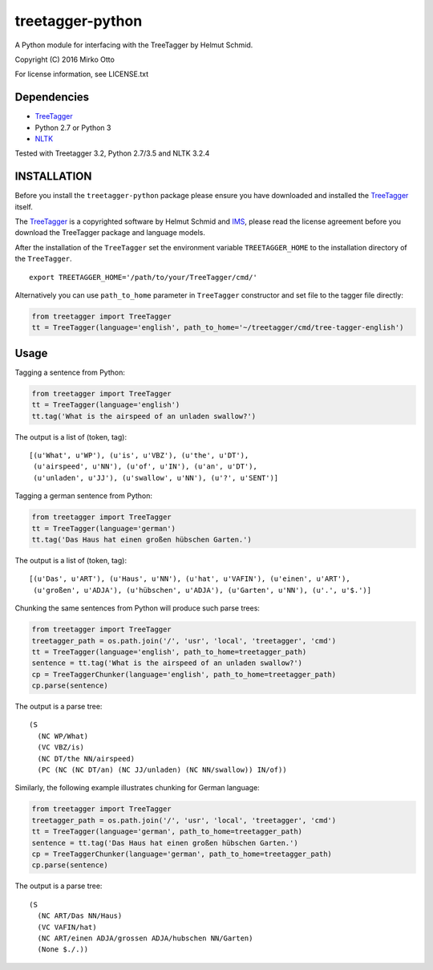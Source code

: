 treetagger-python
=================

A Python module for interfacing with the TreeTagger by Helmut Schmid.

Copyright (C) 2016 Mirko Otto

For license information, see LICENSE.txt

Dependencies
------------

-  `TreeTagger <http://www.cis.uni-muenchen.de/~schmid/tools/TreeTagger/>`__
-  Python 2.7 or Python 3
-  `NLTK <http://nltk.org/>`__

Tested with Treetagger 3.2, Python 2.7/3.5 and NLTK 3.2.4

INSTALLATION
------------

Before you install the ``treetagger-python`` package please ensure you
have downloaded and installed the
`TreeTagger <http://www.cis.uni-muenchen.de/~schmid/tools/TreeTagger/>`__
itself.

The
`TreeTagger <http://www.cis.uni-muenchen.de/~schmid/tools/TreeTagger/>`__
is a copyrighted software by Helmut Schmid and
`IMS <http://www.ims.uni-stuttgart.de/>`__, please read the license
agreement before you download the TreeTagger package and language
models.

After the installation of the ``TreeTagger`` set the environment
variable ``TREETAGGER_HOME`` to the installation directory of the
``TreeTagger``.

::

    export TREETAGGER_HOME='/path/to/your/TreeTagger/cmd/'

Alternatively you can use ``path_to_home`` parameter in ``TreeTagger`` constructor and set file to the tagger file directly:

.. code:: python

    from treetagger import TreeTagger
    tt = TreeTagger(language='english', path_to_home='~/treetagger/cmd/tree-tagger-english')

Usage
-----

Tagging a sentence from Python:

.. code:: python

    from treetagger import TreeTagger
    tt = TreeTagger(language='english')
    tt.tag('What is the airspeed of an unladen swallow?')

The output is a list of (token, tag):

::

    [(u'What', u'WP'), (u'is', u'VBZ'), (u'the', u'DT'),
     (u'airspeed', u'NN'), (u'of', u'IN'), (u'an', u'DT'),
     (u'unladen', u'JJ'), (u'swallow', u'NN'), (u'?', u'SENT')]

Tagging a german sentence from Python:

.. code:: python

    from treetagger import TreeTagger
    tt = TreeTagger(language='german')
    tt.tag('Das Haus hat einen großen hübschen Garten.')

The output is a list of (token, tag):

::

    [(u'Das', u'ART'), (u'Haus', u'NN'), (u'hat', u'VAFIN'), (u'einen', u'ART'),
     (u'großen', u'ADJA'), (u'hübschen', u'ADJA'), (u'Garten', u'NN'), (u'.', u'$.')]


Chunking the same sentences from Python will produce such parse trees:

.. code:: python

    from treetagger import TreeTagger
    treetagger_path = os.path.join('/', 'usr', 'local', 'treetagger', 'cmd')
    tt = TreeTagger(language='english', path_to_home=treetagger_path)
    sentence = tt.tag('What is the airspeed of an unladen swallow?')
    cp = TreeTaggerChunker(language='english', path_to_home=treetagger_path)
    cp.parse(sentence)

The output is a parse tree:

::

    (S
      (NC WP/What)
      (VC VBZ/is)
      (NC DT/the NN/airspeed)
      (PC (NC (NC DT/an) (NC JJ/unladen) (NC NN/swallow)) IN/of))


Similarly, the following example illustrates chunking for German language:

.. code:: python

    from treetagger import TreeTagger
    treetagger_path = os.path.join('/', 'usr', 'local', 'treetagger', 'cmd')
    tt = TreeTagger(language='german', path_to_home=treetagger_path)
    sentence = tt.tag('Das Haus hat einen großen hübschen Garten.')
    cp = TreeTaggerChunker(language='german', path_to_home=treetagger_path)
    cp.parse(sentence)

The output is a parse tree:

::

    (S
      (NC ART/Das NN/Haus)
      (VC VAFIN/hat)
      (NC ART/einen ADJA/grossen ADJA/hubschen NN/Garten)
      (None $./.))
